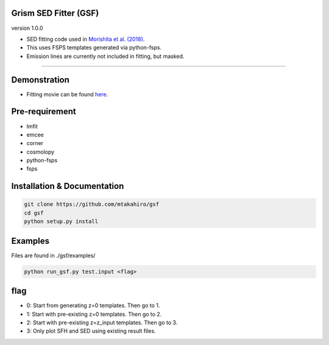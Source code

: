 
Grism SED Fitter (GSF)
~~~~~~~~~~~~~~~~~~~~~~
version 1.0.0

- SED fitting code used in `Morishita et al. (2018) <http://adsabs.harvard.edu/abs/2018ApJ...856L...4M>`__.
- This uses FSPS templates generated via python-fsps.
- Emission lines are currently not included in fitting, but masked.
========================================================================================


Demonstration
~~~~~~~~~~~~~~~~~~~
.. image:: ./sample.png
- Fitting movie can be found `here <https://youtu.be/pdkA9Judd-M>`__.



Pre-requirement
~~~~~~~~~~~~~~~~~~~~~~~~~~~~

- lmfit
- emcee
- corner
- cosmolopy
- python-fsps
- fsps


Installation & Documentation
~~~~~~~~~~~~~~~~~~~~~~~~~~~~

.. code-block:: bash

    git clone https://github.com/mtakahiro/gsf
    cd gsf
    python setup.py install


Examples
~~~~~~~~
Files are found in ./gsf/examples/

.. code-block:: bash

    python run_gsf.py test.input <flag>


flag
~~~~~~~~
- 0: Start from generating z=0 templates. Then go to 1.
- 1: Start with pre-existing z=0 templates. Then go to 2.
- 2: Start with pre-existing z=z_input templates. Then go to 3.
- 3: Only plot SFH and SED using existing result files.
